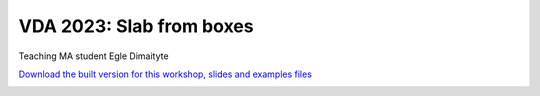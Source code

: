 ********************************************************************************
VDA 2023: Slab from boxes
********************************************************************************

Teaching MA student Egle Dimaityte

`Download the built version for this workshop, slides and examples files <https://github.com/petrasvestartas/compas_wood/blob/main/src/grasshopper/vda_slab.zip>`_

.. image:: ../_images/workshops/vda_slab/timber_slab_1.jpg
    :width: 100%
    :align: center


.. image:: ../_images/workshops/vda_slab/timber_slab_2.jpg
    :width: 100%
    :align: center


.. image:: ../_images/workshops/vda_slab/timber_slab_3.jpg
    :width: 100%
    :align: center


.. image:: ../_images/workshops/vda_slab/timber_slab_4.jpg
    :width: 100%
    :align: center


.. image:: ../_images/workshops/vda_slab/timber_slab_5.jpg
    :width: 100%
    :align: center


.. image:: ../_images/workshops/vda_slab/timber_slab_6.jpg
    :width: 100%
    :align: center


.. image:: ../_images/workshops/vda_slab/timber_slab_7.jpg
    :width: 100%
    :align: center


.. image:: ../_images/workshops/vda_slab/timber_slab_8.jpg
    :width: 100%
    :align: center


.. image:: ../_images/workshops/vda_slab/timber_slab_9.jpg
    :width: 100%
    :align: center


.. image:: ../_images/workshops/vda_slab/timber_slab_10.jpg
    :width: 100%
    :align: center


.. image:: ../_images/workshops/vda_slab/timber_slab_11.jpg
    :width: 100%
    :align: center


.. image:: ../_images/workshops/vda_slab/timber_slab_12.jpg
    :width: 100%
    :align: center

